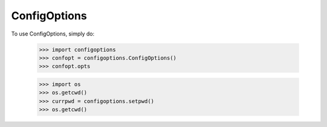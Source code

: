 ConfigOptions
-------------

To use ConfigOptions, simply do:

    >>> import configoptions
    >>> confopt = configoptions.ConfigOptions()
    >>> confopt.opts

    >>> import os
    >>> os.getcwd()
    >>> currpwd = configoptions.setpwd()
    >>> os.getcwd()
